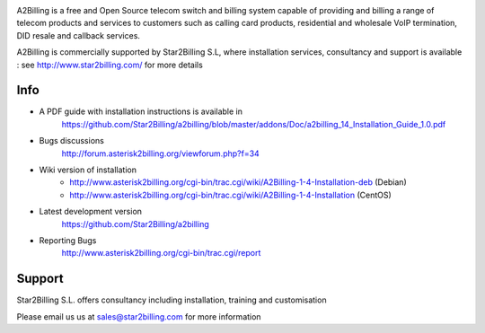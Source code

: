 

.. image:: https://github.com/Star2Billing/a2billing/raw/master/common/images/logo/a2billing.png

A2Billing is a free and Open Source telecom switch and billing system capable 
of providing and billing a range of telecom products and services to customers 
such as calling card products, residential and wholesale VoIP termination, 
DID resale and callback services.

A2Billing is commercially supported by Star2Billing S.L, where installation 
services, consultancy and support is available : 
see http://www.star2billing.com/ for more details


Info
----

* A PDF guide with installation instructions is available in
    https://github.com/Star2Billing/a2billing/blob/master/addons/Doc/a2billing_14_Installation_Guide_1.0.pdf

* Bugs discussions
    http://forum.asterisk2billing.org/viewforum.php?f=34

* Wiki version of installation
    - http://www.asterisk2billing.org/cgi-bin/trac.cgi/wiki/A2Billing-1-4-Installation-deb (Debian)
    - http://www.asterisk2billing.org/cgi-bin/trac.cgi/wiki/A2Billing-1-4-Installation (CentOS)

* Latest development version
    https://github.com/Star2Billing/a2billing

* Reporting Bugs
    http://www.asterisk2billing.org/cgi-bin/trac.cgi/report


Support 
-------

Star2Billing S.L. offers consultancy including installation, training and customisation 

Please email us us at sales@star2billing.com for more information

